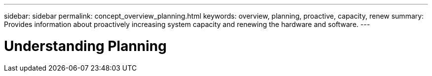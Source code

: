 ---
sidebar: sidebar
permalink: concept_overview_planning.html
keywords: overview, planning, proactive, capacity, renew
summary: Provides information about proactively increasing system capacity and renewing the hardware and software.
---

= Understanding Planning 
:toc: macro
:toclevels: 1
:hardbreaks:
:nofooter:
:icons: font
:linkattrs:
:imagesdir: ./media/

[.lead]
